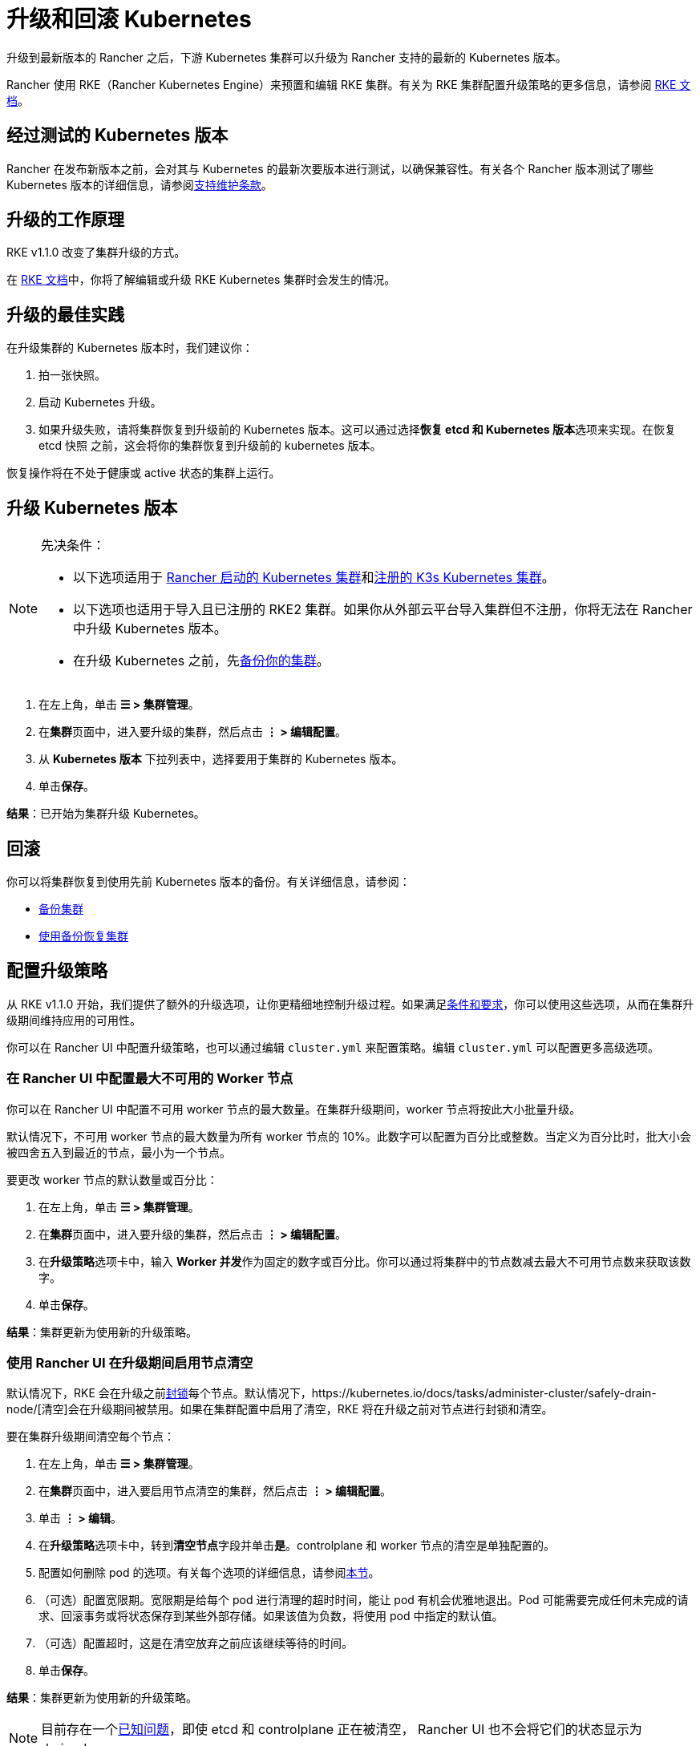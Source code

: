 = 升级和回滚 Kubernetes

升级到最新版本的 Rancher 之后，下游 Kubernetes 集群可以升级为 Rancher 支持的最新的 Kubernetes 版本。

Rancher 使用 RKE（Rancher Kubernetes Engine）来预置和编辑 RKE 集群。有关为 RKE 集群配置升级策略的更多信息，请参阅 https://rancher.com/docs/rke/latest/en/[RKE 文档]。

== 经过测试的 Kubernetes 版本

Rancher 在发布新版本之前，会对其与 Kubernetes 的最新次要版本进行测试，以确保兼容性。有关各个 Rancher 版本测试了哪些 Kubernetes 版本的详细信息，请参阅link:https://rancher.com/support-maintenance-terms/all-supported-versions/rancher-v2.6.0/[支持维护条款]。

== 升级的工作原理

RKE v1.1.0 改变了集群升级的方式。

在 https://rancher.com/docs/rke/latest/en/upgrades/how-upgrades-work[RKE 文档]中，你将了解编辑或升级 RKE Kubernetes 集群时会发生的情况。

== 升级的最佳实践

在升级集群的 Kubernetes 版本时，我们建议你：

. 拍一张快照。
. 启动 Kubernetes 升级。
. 如果升级失败，请将集群恢复到升级前的 Kubernetes 版本。这可以通过选择**恢复 etcd 和 Kubernetes 版本**选项来实现。在恢复 etcd 快照 之前，这会将你的集群恢复到升级前的 kubernetes 版本。

恢复操作将在不处于健康或 active 状态的集群上运行。

== 升级 Kubernetes 版本

[NOTE]
.先决条件：
====

* 以下选项适用于 xref:cluster-deployment/launch-kubernetes-with-rancher.adoc[Rancher 启动的 Kubernetes 集群]和xref:cluster-deployment/register-existing-clusters.adoc#_已注册_rke2_和_k3s_集群的附加功能[注册的 K3s Kubernetes 集群]。
* 以下选项也适用于导入且已注册的 RKE2 集群。如果你从外部云平台导入集群但不注册，你将无法在 Rancher 中升级 Kubernetes 版本。
* 在升级 Kubernetes 之前，先xref:rancher-admin/back-up-restore-and-disaster-recovery/back-up-restore-and-disaster-recovery.adoc[备份你的集群]。
====


. 在左上角，单击 *☰ > 集群管理*。
. 在**集群**页面中，进入要升级的集群，然后点击 *⋮ > 编辑配置*。
. 从 *Kubernetes 版本* 下拉列表中，选择要用于集群的 Kubernetes 版本。
. 单击**保存**。

*结果*：已开始为集群升级 Kubernetes。

== 回滚

你可以将集群恢复到使用先前 Kubernetes 版本的备份。有关详细信息，请参阅：

* xref:cluster-admin/backups-and-restore/backups.adoc#_快照工作原理[备份集群]
* xref:cluster-admin/backups-and-restore/restore.adoc#_使用快照恢复集群[使用备份恢复集群]

== 配置升级策略

从 RKE v1.1.0 开始，我们提供了额外的升级选项，让你更精细地控制升级过程。如果满足link:https://rancher.com/docs/rke/latest/en/upgrades/maintaining-availability[条件和要求]，你可以使用这些选项，从而在集群升级期间维持应用的可用性。

你可以在 Rancher UI 中配置升级策略，也可以通过编辑 `cluster.yml` 来配置策略。编辑 `cluster.yml` 可以配置更多高级选项。

=== 在 Rancher UI 中配置最大不可用的 Worker 节点

你可以在 Rancher UI 中配置不可用 worker 节点的最大数量。在集群升级期间，worker 节点将按此大小批量升级。

默认情况下，不可用 worker 节点的最大数量为所有 worker 节点的 10%。此数字可以配置为百分比或整数。当定义为百分比时，批大小会被四舍五入到最近的节点，最小为一个节点。

要更改 worker 节点的默认数量或百分比：

. 在左上角，单击 *☰ > 集群管理*。
. 在**集群**页面中，进入要升级的集群，然后点击 *⋮ > 编辑配置*。
. 在**升级策略**选项卡中，输入 **Worker 并发**作为固定的数字或百分比。你可以通过将集群中的节点数减去最大不可用节点数来获取该数字。
. 单击**保存**。

*结果*：集群更新为使用新的升级策略。

=== 使用 Rancher UI 在升级期间启用节点清空

默认情况下，RKE 会在升级之前link:https://kubernetes.io/docs/concepts/architecture/nodes/#manual-node-administration[封锁]每个节点。默认情况下，https://kubernetes.io/docs/tasks/administer-cluster/safely-drain-node/[清空]会在升级期间被禁用。如果在集群配置中启用了清空​​，RKE 将在升级之前对节点进行封锁和清空。

要在集群升级期间清空每个节点：

. 在左上角，单击 *☰ > 集群管理*。
. 在**集群**页面中，进入要启用节点清空的集群，然后点击 *⋮ > 编辑配置*。
. 单击 *⋮ > 编辑*。
. 在**升级策略**选项卡中，转到**清空节点**字段并单击**是**。controlplane 和 worker 节点的清空是单独配置的。
. 配置如何删除 pod 的选项。有关每个选项的详细信息，请参阅xref:cluster-admin/manage-clusters/nodes-and-node-pools.adoc#_激进和安全的清空选项[本节]。
. （可选）配置宽限期。宽限期是给每个 pod 进行清理的超时时间，能让 pod 有机会优雅地退出。Pod 可能需要完成任何未完成的请求、回滚事务或将状态保存到某些外部存储。如果该值为负数，将使用 pod 中指定的默认值。
. （可选）配置超时，这是在清空放弃之前应该继续等待的时间。
. 单击**保存**。

*结果*：集群更新为使用新的升级策略。

[NOTE]
====

目前存在一个link:https://github.com/rancher/rancher/issues/25478[已知问题]，即使 etcd 和 controlplane 正在被清空， Rancher UI 也不会将它们的状态显示为 drained。
====


=== 在升级期间维护应用的可用性

_从 RKE v1.1.0 起可用_

在 https://rancher.com/docs/rke/latest/en/upgrades/maintaining-availability/[RKE 文档]中，你将了解在升级集群时防止应用停机的要求。

=== 在 cluster.yml 中配置升级策略

你通过编辑 `cluster.yml` 来获得更高级的升级策略配置选项。

有关详细信息，请参阅 RKE 文档中的link:https://rancher.com/docs/rke/latest/en/upgrades/configuring-strategy[配置升级策略]。这部分还包括一个用于配置升级策略的示例 `cluster.yml`。

== 故障排除

如果升级后节点没有出现，`rke up` 命令会出错。

如果不可用节点的数量超过配置的最大值，则不会进行升级。

如果升级停止，你可能需要修复不可用节点或将其从集群中删除，然后才能继续升级。

失败的节点可能处于许多不同的状态：

* 关机
* 不可用
* 用户在升级过程中清空了节点，因此节点上没有 kubelet
* 升级本身失败

如果在升级过程中达到最大不可用节点数，Rancher 的下游集群将停留在更新中的状态，并且不会继续升级其他 controlplane 节点。它将继续评估不可用的节点集，以防其中一个节点变得可用。如果无法修复节点，则必须移除节点才能继续升级。

